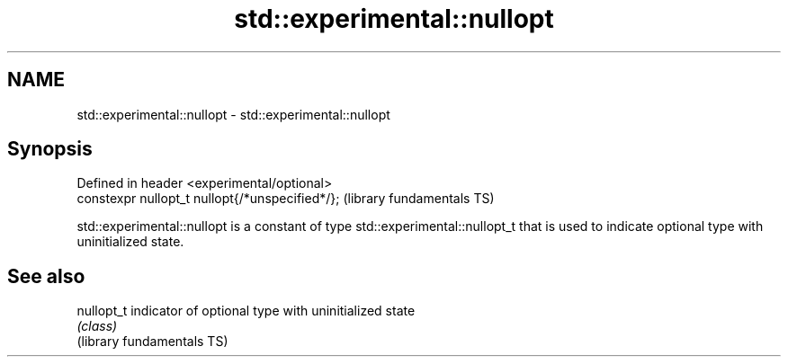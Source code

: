 .TH std::experimental::nullopt 3 "2020.03.24" "http://cppreference.com" "C++ Standard Libary"
.SH NAME
std::experimental::nullopt \- std::experimental::nullopt

.SH Synopsis

  Defined in header <experimental/optional>
  constexpr nullopt_t nullopt{/*unspecified*/};  (library fundamentals TS)

  std::experimental::nullopt is a constant of type std::experimental::nullopt_t that is used to indicate optional type with uninitialized state.

.SH See also



  nullopt_t                 indicator of optional type with uninitialized state
                            \fI(class)\fP
  (library fundamentals TS)




